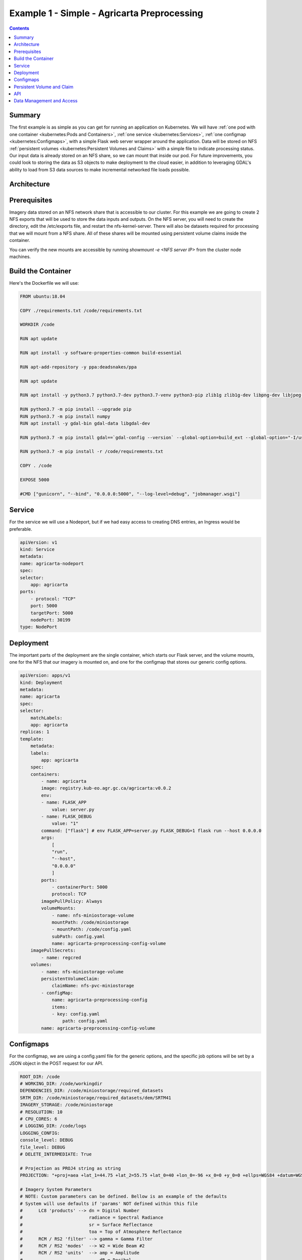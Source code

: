 ********************************************
Example 1 - Simple - Agricarta Preprocessing
********************************************

.. contents::

Summary
=======

The first example is as simple as you can get for running an application on Kubernetes. We will have :ref:`one pod with one container <kubernetes:Pods and Containers>`, :ref:`one service <kubernetes:Services>`, :ref:`one configmap <kubernetes:Configmaps>`, with a simple Flask web server wrapper around the application. Data will be stored on NFS :ref:`persistent volumes <kubernetes:Persistent Volumes and Claims>` with a simple file to indicate processing status. Our input data is already stored on an NFS share, so we can mount that inside our pod. For future improvements, you could look to storing the data as S3 objects to make deployment to the cloud easier, in addition to leveraging GDAL's ability to load from S3 data sources to make incremental networked file loads possible.

Architecture
============

.. mermaid::

    graph TD
        A[POST request]-. /agricarta/preprocessing .->B[Ingress service]
        B -. job id .-> A
        B <--> F
        D[NFS Persistent Volume] --> F
        E[Configmap] --> F
    
    subgraph Pod
        F[Flask Web Server] --> G[Agricarta]
    end

Prerequisites
=============

Imagery data stored on an NFS network share that is accessible to our cluster. For this example we are going to create 2 NFS exports that will be used to store the data inputs and outputs. On the NFS server, you will need to create the directory, edit the /etc/exports file, and restart the nfs-kernel-server. There will also be datasets required for processing that we will mount from a NFS share. All of these shares will be mounted using persistent volume claims inside the container.

You can verify the new mounts are accessible by running `showmount -e <NFS server IP>` from the cluster node machines.

Build the Container
===================

Here's the Dockerfile we will use:

.. code:: Dockerfile

    FROM ubuntu:18.04

    COPY ./requirements.txt /code/requirements.txt

    WORKDIR /code

    RUN apt update

    RUN apt install -y software-properties-common build-essential

    RUN apt-add-repository -y ppa:deadsnakes/ppa

    RUN apt update

    RUN apt install -y python3.7 python3.7-dev python3.7-venv python3-pip zlib1g zlib1g-dev libpng-dev libjpeg-dev

    RUN python3.7 -m pip install --upgrade pip
    RUN python3.7 -m pip install numpy
    RUN apt install -y gdal-bin gdal-data libgdal-dev

    RUN python3.7 -m pip install gdal==`gdal-config --version` --global-option=build_ext --global-option="-I/usr/include/gdal/"

    RUN python3.7 -m pip install -r /code/requirements.txt

    COPY . /code

    EXPOSE 5000

    #CMD ["gunicorn", "--bind", "0.0.0.0:5000", "--log-level=debug", "jobmanager.wsgi"]


Service
=======

For the service we will use a Nodeport, but if we had easy access to creating DNS entries, an Ingress would be preferable.

.. code:: yaml

    apiVersion: v1
    kind: Service
    metadata:
    name: agricarta-nodeport
    spec:
    selector:
        app: agricarta
    ports:
        - protocol: "TCP"
        port: 5000
        targetPort: 5000
        nodePort: 30199
    type: NodePort

Deployment
==========

The important parts of the deployment are the single container, which starts our Flask server, and the volume mounts, one for the NFS that our imagery is mounted on, and one for the configmap that stores our generic config options.

.. code:: yaml

    apiVersion: apps/v1
    kind: Deployment
    metadata:
    name: agricarta
    spec:
    selector:
        matchLabels:
        app: agricarta
    replicas: 1
    template:
        metadata:
        labels:
            app: agricarta
        spec:
        containers:
            - name: agricarta
            image: registry.kub-eo.agr.gc.ca/agricarta:v0.0.2
            env:
            - name: FLASK_APP
                value: server.py
            - name: FLASK_DEBUG
                value: "1"
            command: ["flask"] # env FLASK_APP=server.py FLASK_DEBUG=1 flask run --host 0.0.0.0
            args:
                [
                "run",
                "--host",
                "0.0.0.0"
                ]
            ports:
                - containerPort: 5000
                protocol: TCP
            imagePullPolicy: Always
            volumeMounts:
                - name: nfs-miniostorage-volume
                mountPath: /code/miniostorage
                - mountPath: /code/config.yaml
                subPath: config.yaml
                name: agricarta-preprocessing-config-volume
        imagePullSecrets:
            - name: regcred
        volumes:
            - name: nfs-miniostorage-volume
            persistentVolumeClaim:
                claimName: nfs-pvc-miniostorage
            - configMap:
                name: agricarta-preprocessing-config
                items:
                - key: config.yaml
                    path: config.yaml
            name: agricarta-preprocessing-config-volume

Configmaps
==========

For the configmap, we are using a config.yaml file for the generic options, and the specific job options will be set by a JSON object in the POST request for our API.

.. code:: yaml

    ROOT_DIR: /code
    # WORKING_DIR: /code/workingdir
    DEPENDENCIES_DIR: /code/miniostorage/required_datasets
    SRTM_DIR: /code/miniostorage/required_datasets/dem/SRTM41
    IMAGERY_STORAGE: /code/miniostorage
    # RESOLUTION: 10
    # CPU_CORES: 6
    # LOGGING_DIR: /code/logs
    LOGGING_CONFIG:
    console_level: DEBUG
    file_level: DEBUG
    # DELETE_INTERMEDIATE: True
    
    # Projection as PROJ4 string as string
    PROJECTION: "+proj=aea +lat_1=44.75 +lat_2=55.75 +lat_0=40 +lon_0=-96 +x_0=0 +y_0=0 +ellps=WGS84 +datum=WGS84 +units=m +no_defs"
        
    # Imagery System Parameters
    # NOTE: Custom parameters can be defined. Bellow is an example of the defaults
    # System will use defaults if 'params' NOT defined within this file
    #      LC8 'products' --> dn = Digital Number
    #                         radiance = Spectral Radiance
    #                         sr = Surface Reflectance
    #                         toa = Top of Atmosphere Reflectance
    #      RCM / RS2 'filter' --> gamma = Gamma Filter
    #      RCM / RS2 'modes'  --> W2 = Wide Beam #2
    #      RCM / RS2 'units'  --> amp = Amplitude
    #                             dB = Decibel
    #                             pow = Power
    PARAMS: 
    LC8:
        bands:
        - B2
        - B3
        - B4
        - B5
        - B6
        - B7
        product: sr
        resamp_clip: True
    RCM:
        bands:
        - CH
        - CV
        - HH
        - HV
        - VH
        - VV
    RS2:
        filter: gamma
        modes:
        - W2
    S2:
        bands:
        - B02
        - B03
        - B04
        - B05
        - B8A
        - B11
        - B12
        resamp_clip: True


The command we use to create the configmap from the config.yaml file is:

.. code:: bash

    kubectl create configmap agricarta-preprocessing-config --from-file config.yaml

Persistent Volume and Claim
===========================

The persistent volume is a NFS share that we have access to inside the cluster and out, so we can mount it as a regular network share in addition to using it as a persistent volume.

.. code:: yaml

    apiVersion: v1
    kind: PersistentVolume
    metadata:
    name: nfs-pv-miniostorage
    spec:
    capacity:
        storage: 10Ti
    accessModes:
        - ReadWriteMany 
    persistentVolumeReclaimPolicy: Retain 
    nfs: 
        path: /mnt/md0/minio_storage 
        server: 10.117.206.94
        readOnly: false


.. code:: yaml

    apiVersion: v1
    kind: PersistentVolumeClaim
    metadata:
    name: nfs-pvc-miniostorage 
    spec:
    accessModes:
    - ReadWriteMany      
    resources:
        requests:
        storage: 10Ti

API
===

The Nodeport service means our API is accessible on port 30199 on the node hostnames and IP addresses. The end point is /agricarta/preprocessing, it supports the POST HTTP method, and the processing parameters are JSON data that you include with the post request.

.. code:: JSON

    {

        "imagery_list": ["LC08_L1TP_015028_20200814_20200822_01_T1", "LC08_L1TP_015029_20200814_20200822_01_T1"],

        "resolution": 10,

        "cores": 2,

        "delete_intermediate": false

    }

We can use Postman to test our API.

Data Management and Access
==========================

Because we have access to the NFS share with the imagery we are using, we can use the NFS share to host the preprocessing results. Thus the results are acessible on the NFS share and the S3 Minio instance that NFS share is also backing.